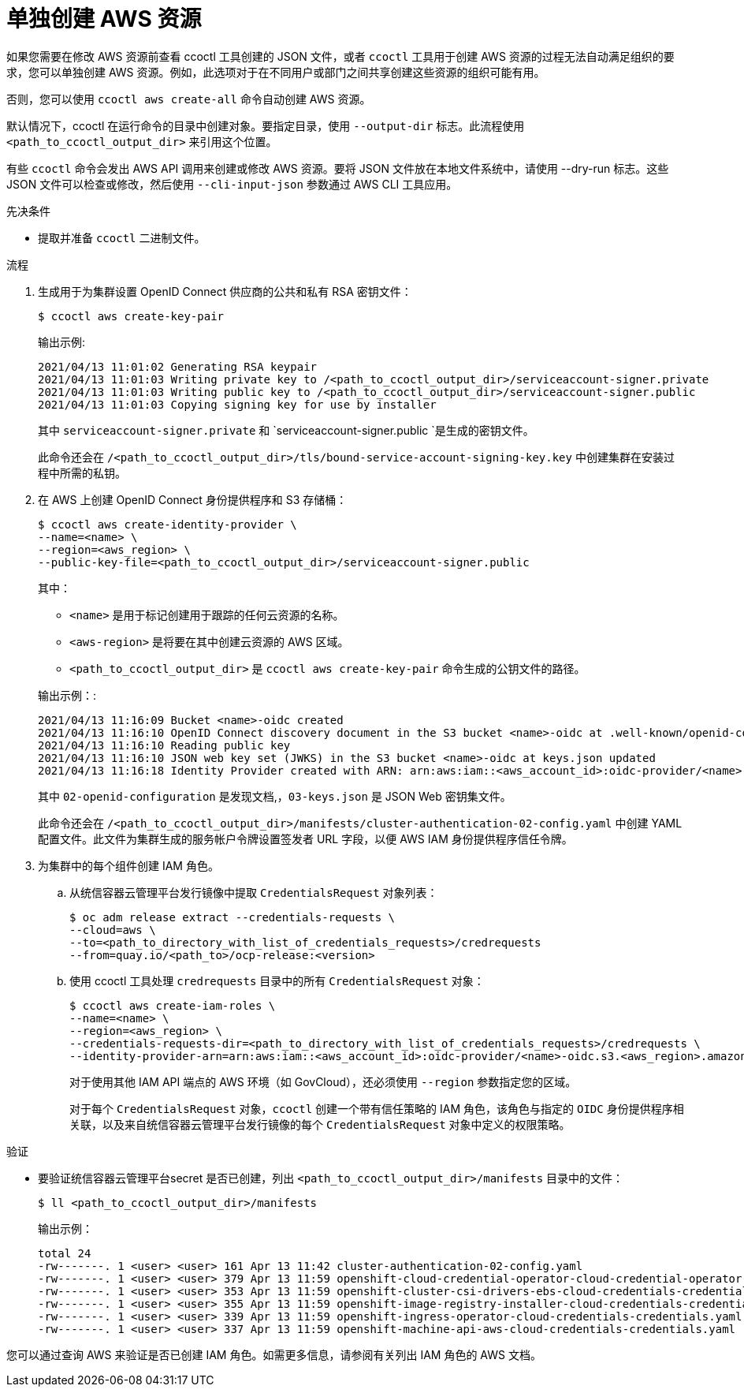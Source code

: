 // Module included in the following assemblies:
//
// * authentication/managing_cloud_provider_credentials/cco-mode-sts.adoc

:_content-type: PROCEDURE
[id="cco-ccoctl-creating-individually_{context}"]
= 单独创建 AWS 资源

如果您需要在修改 AWS 资源前查看 ccoctl 工具创建的 JSON 文件，或者 `ccoctl` 工具用于创建 AWS 资源的过程无法自动满足组织的要求，您可以单独创建 AWS 资源。例如，此选项对于在不同用户或部门之间共享创建这些资源的组织可能有用。

否则，您可以使用 `ccoctl aws create-all` 命令自动创建 AWS 资源。

//to-do if possible: xref to modules/cco-ccoctl-creating-at-once.adoc for `create the AWS resources automatically`

[注意]
====
默认情况下，ccoctl 在运行命令的目录中创建对象。要指定目录，使用 `--output-dir` 标志。此流程使用 `<path_to_ccoctl_output_dir>` 来引用这个位置。

有些 `ccoctl` 命令会发出 AWS API 调用来创建或修改 AWS 资源。要将 JSON 文件放在本地文件系统中，请使用 --dry-run 标志。这些 JSON 文件可以检查或修改，然后使用 `--cli-input-json` 参数通过 AWS CLI 工具应用。
====

.先决条件

* 提取并准备 `ccoctl` 二进制文件。

.流程

. 生成用于为集群设置 OpenID Connect 供应商的公共和私有 RSA 密钥文件：
+
[source,terminal]
----
$ ccoctl aws create-key-pair
----
+
.输出示例:
+
[source,terminal]
----
2021/04/13 11:01:02 Generating RSA keypair
2021/04/13 11:01:03 Writing private key to /<path_to_ccoctl_output_dir>/serviceaccount-signer.private
2021/04/13 11:01:03 Writing public key to /<path_to_ccoctl_output_dir>/serviceaccount-signer.public
2021/04/13 11:01:03 Copying signing key for use by installer
----
+
其中 `serviceaccount-signer.private` 和 `serviceaccount-signer.public `是生成的密钥文件。
+
此命令还会在 `/<path_to_ccoctl_output_dir>/tls/bound-service-account-signing-key.key` 中创建集群在安装过程中所需的私钥。

. 在 AWS 上创建 OpenID Connect 身份提供程序和 S3 存储桶：
+
[source,terminal]
----
$ ccoctl aws create-identity-provider \
--name=<name> \
--region=<aws_region> \
--public-key-file=<path_to_ccoctl_output_dir>/serviceaccount-signer.public
----
+
其中：
+
--
** `<name>` 是用于标记创建用于跟踪的任何云资源的名称。
** `<aws-region>` 是将要在其中创建云资源的 AWS 区域。
** `<path_to_ccoctl_output_dir>` 是 `ccoctl aws create-key-pair` 命令生成的公钥文件的路径。
--
+
.输出示例：:
+
[source,terminal]
----
2021/04/13 11:16:09 Bucket <name>-oidc created
2021/04/13 11:16:10 OpenID Connect discovery document in the S3 bucket <name>-oidc at .well-known/openid-configuration updated
2021/04/13 11:16:10 Reading public key
2021/04/13 11:16:10 JSON web key set (JWKS) in the S3 bucket <name>-oidc at keys.json updated
2021/04/13 11:16:18 Identity Provider created with ARN: arn:aws:iam::<aws_account_id>:oidc-provider/<name>-oidc.s3.<aws_region>.amazonaws.com
----
+
其中 `02-openid-configuration` 是发现文档,，`03-keys.json` 是 JSON Web 密钥集文件。
+
此命令还会在 `/<path_to_ccoctl_output_dir>/manifests/cluster-authentication-02-config.yaml` 中创建 YAML 配置文件。此文件为集群生成的服务帐户令牌设置签发者 URL 字段，以便 AWS IAM 身份提供程序信任令牌。

. 为集群中的每个组件创建 IAM 角色。

.. 从统信容器云管理平台发行镜像中提取 `CredentialsRequest` 对象列表：
+
[source,terminal]
----
$ oc adm release extract --credentials-requests \
--cloud=aws \
--to=<path_to_directory_with_list_of_credentials_requests>/credrequests 
--from=quay.io/<path_to>/ocp-release:<version>
----
+

.. 使用 ccoctl 工具处理 `credrequests` 目录中的所有 `CredentialsRequest` 对象：
+
[source,terminal]
----
$ ccoctl aws create-iam-roles \
--name=<name> \
--region=<aws_region> \
--credentials-requests-dir=<path_to_directory_with_list_of_credentials_requests>/credrequests \
--identity-provider-arn=arn:aws:iam::<aws_account_id>:oidc-provider/<name>-oidc.s3.<aws_region>.amazonaws.com
----
+
[注意]
====
对于使用其他 IAM API 端点的 AWS 环境（如 GovCloud），还必须使用 `--region` 参数指定您的区域。
====
+
对于每个 `CredentialsRequest` 对象，`ccoctl` 创建一个带有信任策略的 IAM 角色，该角色与指定的 `OIDC` 身份提供程序相关联，以及来自统信容器云管理平台发行镜像的每个 `CredentialsRequest` 对象中定义的权限策略。

.验证

* 要验证统信容器云管理平台secret 是否已创建，列出 `<path_to_ccoctl_output_dir>/manifests` 目录中的文件：
+
[source,terminal]
----
$ ll <path_to_ccoctl_output_dir>/manifests
----
+
.输出示例：
+
[source,terminal]
----
total 24
-rw-------. 1 <user> <user> 161 Apr 13 11:42 cluster-authentication-02-config.yaml
-rw-------. 1 <user> <user> 379 Apr 13 11:59 openshift-cloud-credential-operator-cloud-credential-operator-iam-ro-creds-credentials.yaml
-rw-------. 1 <user> <user> 353 Apr 13 11:59 openshift-cluster-csi-drivers-ebs-cloud-credentials-credentials.yaml
-rw-------. 1 <user> <user> 355 Apr 13 11:59 openshift-image-registry-installer-cloud-credentials-credentials.yaml
-rw-------. 1 <user> <user> 339 Apr 13 11:59 openshift-ingress-operator-cloud-credentials-credentials.yaml
-rw-------. 1 <user> <user> 337 Apr 13 11:59 openshift-machine-api-aws-cloud-credentials-credentials.yaml
----

您可以通过查询 AWS 来验证是否已创建 IAM 角色。如需更多信息，请参阅有关列出 IAM 角色的 AWS 文档。
